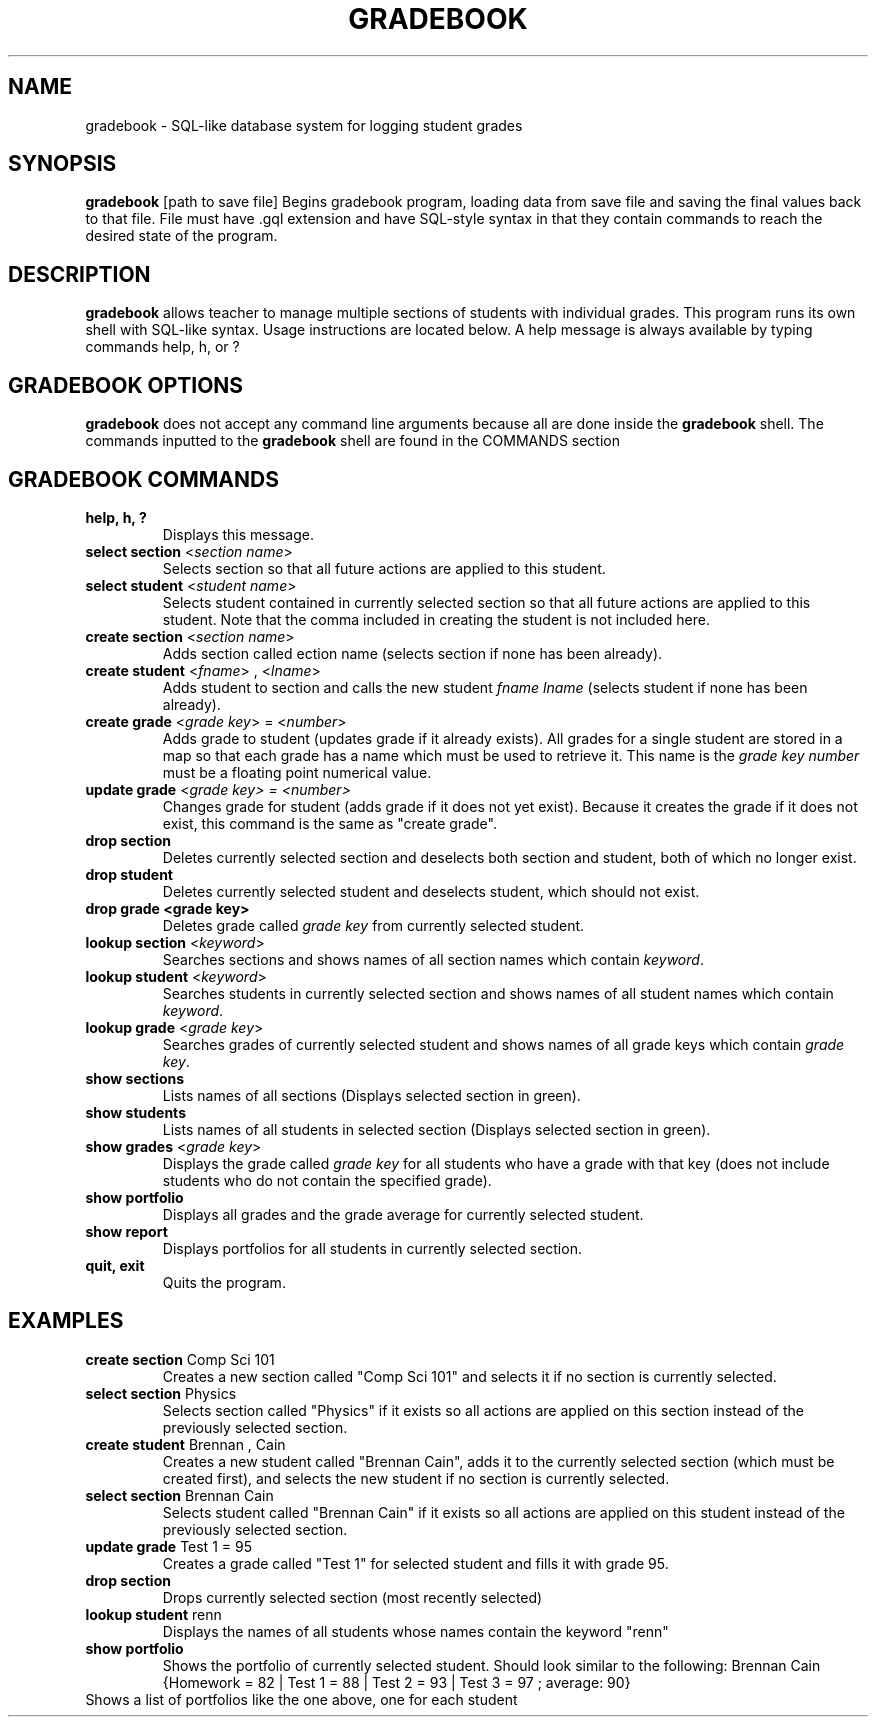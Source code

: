 .TH GRADEBOOK 1 2016-09-28 HDamron Gradebook-2.0 User Manual
.SH NAME
gradebook \- SQL-like database system for logging student grades
.SH SYNOPSIS
.B gradebook \fR[path to save file]
Begins gradebook program, loading data from save file and saving the final values back to that file. File must have .gql extension and have SQL-style syntax in that they contain commands to reach the desired state of the program.
.SH DESCRIPTION
.B gradebook
allows teacher to manage multiple sections of students with individual grades. This program runs its own shell with SQL-like syntax. Usage instructions are located below. A help message is always available by typing commands help, h, or ?
.SH GRADEBOOK OPTIONS
.B gradebook
does not accept any command line arguments because all are done inside the \fBgradebook\fR shell. The commands inputted to the \fBgradebook\fR shell are found in the COMMANDS section
.SH GRADEBOOK COMMANDS
.TP
.B help, h, ?
Displays this message. 
.TP
.B select section \fR<\fIsection name\fR>
Selects section so that all future actions are applied to this student. 
.TP
.B select student \fR<\fIstudent name\fR>
Selects student contained in currently selected section so that all future actions are applied to this student. Note that the comma included in creating the student is not included here.
.TP
.B create section \fR<\fIsection name\fR>
Adds section called \fsection name\fR (selects section if none has been already). 
.TP
.B create student \fR<\fIfname\fR> , <\fIlname\fR>
Adds student to section and calls the new student \fIfname lname\fR (selects student if none has been already). 
.TP
.B create grade \fR<\fIgrade key\fR> = <\fInumber\fR>
Adds grade to student (updates grade if it already exists). All grades for a single student are stored in a map so that each grade has a name which must be used to retrieve it. This name is the \fIgrade key\R. \fInumber\fR must be a floating point numerical value.
.TP
.B update grade \fR<\fIgrade key\fI> = <\fInumber\fI>
Changes grade for student (adds grade if it does not yet exist). Because it creates the grade if it does not exist, this command is the same as "create grade".
.TP
.B drop section
Deletes currently selected section and deselects both section and student, both of which no longer exist. 
.TP
.B drop student
Deletes currently selected student and deselects student, which should not exist. 
.TP
.B drop grade <grade key>
Deletes grade called \fIgrade key\fR from currently selected student. 
.TP
.B lookup section \fR<\fIkeyword\fR>
Searches sections and shows names of all section names which contain \fIkeyword\fR. 
.TP
.B lookup student \fR<\fIkeyword\fR>
Searches students in currently selected section and shows names of all student names which contain \fIkeyword\fR. 
.TP
.B lookup grade \fR<\fIgrade key\fR> 
Searches grades of currently selected student and shows names of all grade keys which contain \fIgrade key\fR. 
.TP
.B show sections
Lists names of all sections (Displays selected section in green). 
.TP
.B show students
Lists names of all students in selected section (Displays selected section in green). 
.TP
.B show grades \fR<\fIgrade key\fR>
Displays the grade called \fIgrade key\fR for all students who have a grade with that key (does not include students who do not contain the specified grade). 
.TP
.B show portfolio
Displays all grades and the grade average for currently selected student. 
.TP
.B show report
Displays portfolios for all students in currently selected section. 
.TP
.B quit, exit
Quits the program. 
.SH EXAMPLES
.TP
.B create section \fRComp Sci 101
Creates a new section called "Comp Sci 101" and selects it if no section is currently selected. 
.TP
.B select section \fRPhysics
Selects section called "Physics" if it exists so all actions are applied on this section instead of the previously selected section. 
.TP
.B create student \fRBrennan , Cain
Creates a new student called "Brennan Cain", adds it to the currently selected section (which must be created first), and selects the new student if no section is currently selected. 
.TP
.B select section \fRBrennan Cain
Selects student called "Brennan Cain" if it exists so all actions are applied on this student instead of the previously selected section. 
.TP
.B update grade \fRTest 1 = 95
Creates a grade called "Test 1" for selected student and fills it with grade 95. 
.TP
.B drop section
Drops currently selected section (most recently selected)
.TP
.B lookup student \fRrenn
Displays the names of all students whose names contain the keyword "renn"
.TP
.B show portfolio
Shows the portfolio of currently selected student. Should look similar to the following:
Brennan Cain {Homework = 82 | Test 1 = 88 | Test 2 = 93 | Test 3 = 97 ; average: 90}
.TP show report
Shows a list of portfolios like the one above, one for each student

